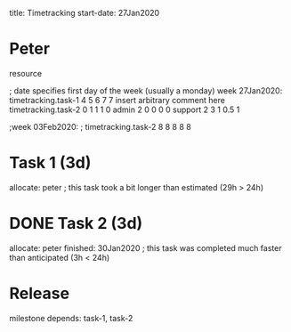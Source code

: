 
     title: Timetracking
start-date: 27Jan2020

* Peter
   resource

   ; date specifies first day of the week (usually a monday)
   week 27Jan2020:
     timetracking.task-1  4 5 6 7   7   insert arbitrary comment here
     timetracking.task-2  0 1 1 1   0
     admin                2 0 0 0   0
     support              2 3 1 0.5 1

   ;week 03Feb2020:
   ;  timetracking.task-2  8 8 8 8 8


* Task 1 (3d)
   allocate: peter
   ; this task took a bit longer than estimated (29h > 24h)

* DONE Task 2 (3d)
   allocate: peter
   finished: 30Jan2020
   ; this task was completed much faster than anticipated (3h < 24h)


* Release
   milestone
   depends: task-1, task-2
